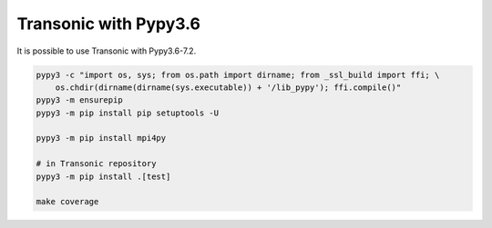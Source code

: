 Transonic with Pypy3.6
======================

It is possible to use Transonic with Pypy3.6-7.2.

.. code :: bash

    pypy3 -c "import os, sys; from os.path import dirname; from _ssl_build import ffi; \
        os.chdir(dirname(dirname(sys.executable)) + '/lib_pypy'); ffi.compile()"
    pypy3 -m ensurepip
    pypy3 -m pip install pip setuptools -U

    pypy3 -m pip install mpi4py

    # in Transonic repository
    pypy3 -m pip install .[test]

    make coverage
